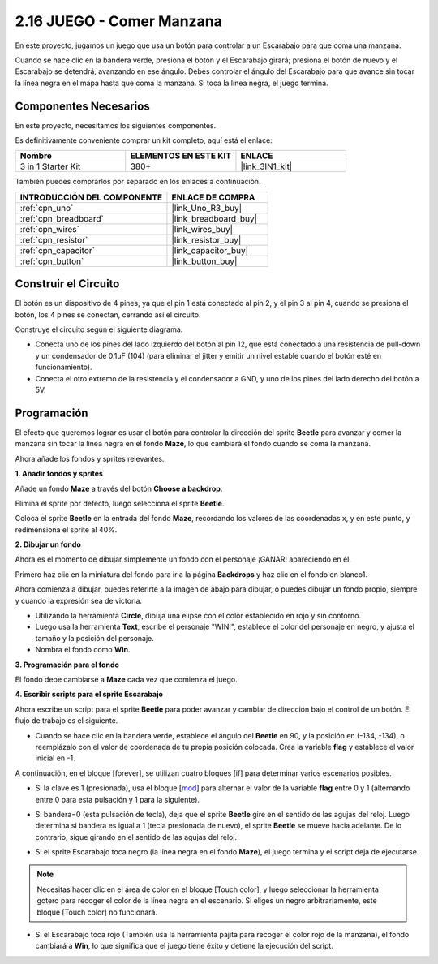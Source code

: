 .. _sh_eat_apple:

2.16 JUEGO - Comer Manzana
==============================

En este proyecto, jugamos un juego que usa un botón para controlar a un Escarabajo para que coma una manzana.

Cuando se hace clic en la bandera verde, presiona el botón y el Escarabajo girará; presiona el botón de nuevo y el Escarabajo se detendrá, avanzando en ese ángulo. Debes controlar el ángulo del Escarabajo para que avance sin tocar la línea negra en el mapa hasta que coma la manzana. Si toca la línea negra, el juego termina.

.. image:: img/14_apple.png

Componentes Necesarios
------------------------

En este proyecto, necesitamos los siguientes componentes.

Es definitivamente conveniente comprar un kit completo, aquí está el enlace:

.. list-table::
    :widths: 20 20 20
    :header-rows: 1

    *   - Nombre	
        - ELEMENTOS EN ESTE KIT
        - ENLACE
    *   - 3 in 1 Starter Kit
        - 380+
        - |link_3IN1_kit|

También puedes comprarlos por separado en los enlaces a continuación.

.. list-table::
    :widths: 30 20
    :header-rows: 1

    *   - INTRODUCCIÓN DEL COMPONENTE
        - ENLACE DE COMPRA

    *   - :ref:`cpn_uno`
        - |link_Uno_R3_buy|
    *   - :ref:`cpn_breadboard`
        - |link_breadboard_buy|
    *   - :ref:`cpn_wires`
        - |link_wires_buy|
    *   - :ref:`cpn_resistor`
        - |link_resistor_buy|
    *   - :ref:`cpn_capacitor`
        - |link_capacitor_buy|
    *   - :ref:`cpn_button`
        - |link_button_buy|

Construir el Circuito
-----------------------

El botón es un dispositivo de 4 pines, ya que el pin 1 está conectado al pin 2, y el pin 3 al pin 4, cuando se presiona el botón, los 4 pines se conectan, cerrando así el circuito.

.. image:: img/5_buttonc.png

Construye el circuito según el siguiente diagrama.

* Conecta uno de los pines del lado izquierdo del botón al pin 12, que está conectado a una resistencia de pull-down y un condensador de 0.1uF (104) (para eliminar el jitter y emitir un nivel estable cuando el botón esté en funcionamiento).
* Conecta el otro extremo de la resistencia y el condensador a GND, y uno de los pines del lado derecho del botón a 5V.

.. image:: img/circuit/button_circuit.png

Programación
------------------

El efecto que queremos lograr es usar el botón para controlar la dirección del sprite **Beetle** para avanzar y comer la manzana sin tocar la línea negra en el fondo **Maze**, lo que cambiará el fondo cuando se coma la manzana.

Ahora añade los fondos y sprites relevantes.

**1. Añadir fondos y sprites**

Añade un fondo **Maze** a través del botón **Choose a backdrop**.

.. image:: img/14_backdrop.png

Elimina el sprite por defecto, luego selecciona el sprite **Beetle**.

.. image:: img/14_sprite.png

Coloca el sprite **Beetle** en la entrada del fondo **Maze**, recordando los valores de las coordenadas x, y en este punto, y redimensiona el sprite al 40%.

.. image:: img/14_sprite1.png

**2. Dibujar un fondo**

Ahora es el momento de dibujar simplemente un fondo con el personaje ¡GANAR! apareciendo en él.

Primero haz clic en la miniatura del fondo para ir a la página **Backdrops** y haz clic en el fondo en blanco1.

.. image:: img/14_paint_back.png
    :width: 800

Ahora comienza a dibujar, puedes referirte a la imagen de abajo para dibujar, o puedes dibujar un fondo propio, siempre y cuando la expresión sea de victoria.

* Utilizando la herramienta **Circle**, dibuja una elipse con el color establecido en rojo y sin contorno.
* Luego usa la herramienta **Text**, escribe el personaje \"WIN!\", establece el color del personaje en negro, y ajusta el tamaño y la posición del personaje.
* Nombra el fondo como **Win**.

.. image:: img/14_win.png

**3. Programación para el fondo**

El fondo debe cambiarse a **Maze** cada vez que comienza el juego.

.. image:: img/14_switchback.png

**4. Escribir scripts para el sprite Escarabajo**

Ahora escribe un script para el sprite **Beetle** para poder avanzar y cambiar de dirección bajo el control de un botón. El flujo de trabajo es el siguiente.

* Cuando se hace clic en la bandera verde, establece el ángulo del **Beetle** en 90, y la posición en (-134, -134), o reemplázalo con el valor de coordenada de tu propia posición colocada. Crea la variable **flag** y establece el valor inicial en -1.

.. image:: img/14_bee1.png

A continuación, en el bloque [forever], se utilizan cuatro bloques [if] para determinar varios escenarios posibles.

* Si la clave es 1 (presionada), usa el bloque [`mod <https://en.scratch-wiki.info/wiki/Boolean_Block>`_] para alternar el valor de la variable **flag** entre 0 y 1 (alternando entre 0 para esta pulsación y 1 para la siguiente).

.. image:: img/14_bee2.png

* Si bandera=0 (esta pulsación de tecla), deja que el sprite **Beetle** gire en el sentido de las agujas del reloj. Luego determina si bandera es igual a 1 (tecla presionada de nuevo), el sprite **Beetle** se mueve hacia adelante. De lo contrario, sigue girando en el sentido de las agujas del reloj.

.. image:: img/14_bee3.png

* Si el sprite Escarabajo toca negro (la línea negra en el fondo **Maze**), el juego termina y el script deja de ejecutarse.

.. note::
    
    Necesitas hacer clic en el área de color en el bloque [Touch color], y luego seleccionar la herramienta gotero para recoger el color de la línea negra en el escenario. Si eliges un negro arbitrariamente, este bloque [Touch color] no funcionará.


.. image:: img/14_bee5.png

* Si el Escarabajo toca rojo (También usa la herramienta pajita para recoger el color rojo de la manzana), el fondo cambiará a **Win**, lo que significa que el juego tiene éxito y detiene la ejecución del script.


.. image:: img/14_bee4.png

